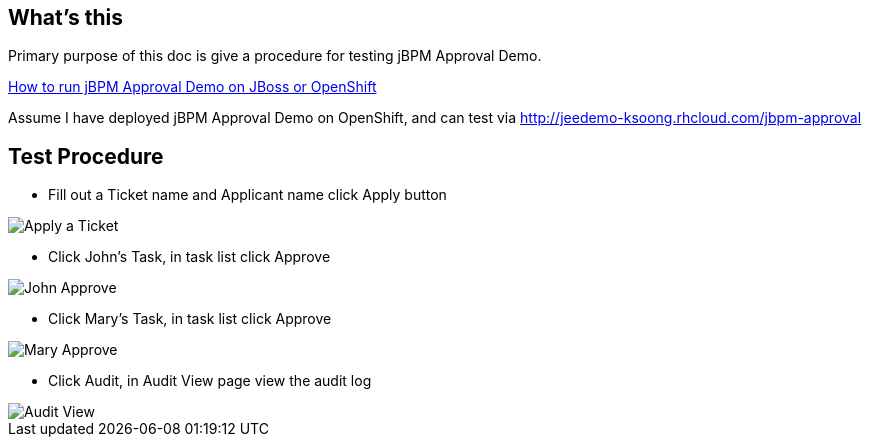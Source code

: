 What's this
-----------

Primary purpose of this doc is give a procedure for testing jBPM Approval Demo.

link:jBPM-approval-run.asciidoc[How to run jBPM Approval Demo on JBoss or OpenShift]

Assume I have deployed jBPM Approval Demo on OpenShift, and can test via http://jeedemo-ksoong.rhcloud.com/jbpm-approval


Test Procedure
--------------

* Fill out a Ticket name and Applicant name click Apply button

image::img/jbpm-approval-1.png[Apply a Ticket]

* Click John's Task, in task list click Approve

image::img/jbpm-approval-2.png[John Approve]

* Click Mary's Task, in task list click Approve

image::img/jbpm-approval-3.png[Mary Approve]

* Click Audit, in Audit View page view the audit log

image::img/jbpm-approval-4.png[Audit View]

